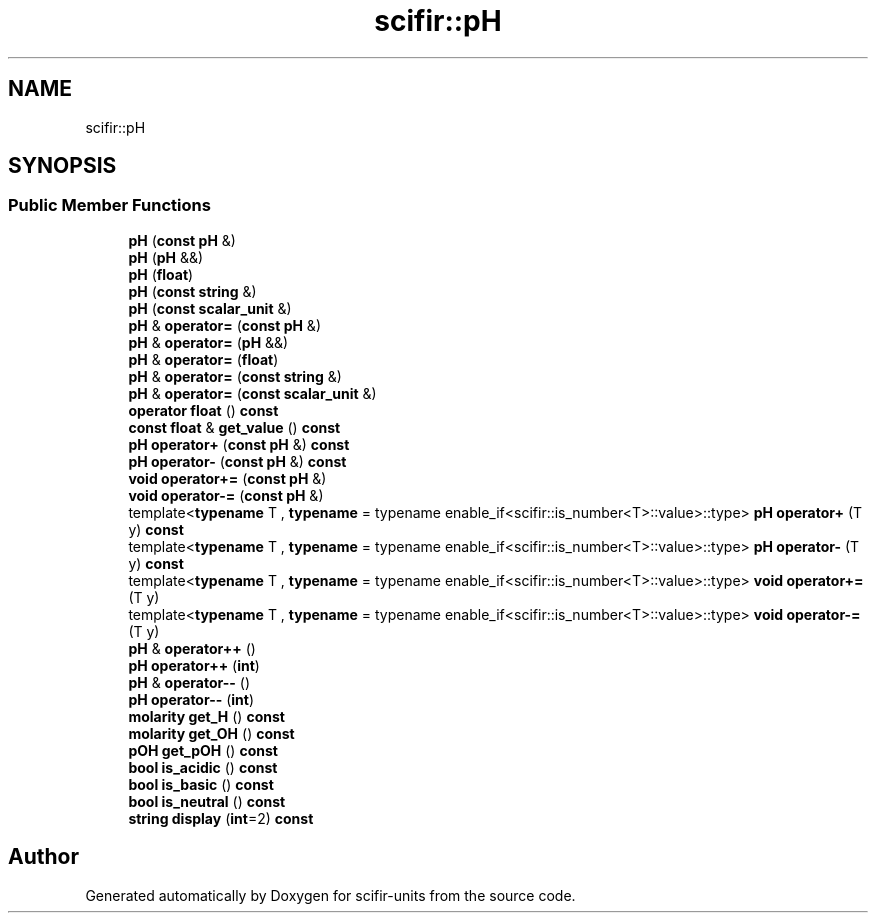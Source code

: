 .TH "scifir::pH" 3 "Version 2.0.0" "scifir-units" \" -*- nroff -*-
.ad l
.nh
.SH NAME
scifir::pH
.SH SYNOPSIS
.br
.PP
.SS "Public Member Functions"

.in +1c
.ti -1c
.RI "\fBpH\fP (\fBconst\fP \fBpH\fP &)"
.br
.ti -1c
.RI "\fBpH\fP (\fBpH\fP &&)"
.br
.ti -1c
.RI "\fBpH\fP (\fBfloat\fP)"
.br
.ti -1c
.RI "\fBpH\fP (\fBconst\fP \fBstring\fP &)"
.br
.ti -1c
.RI "\fBpH\fP (\fBconst\fP \fBscalar_unit\fP &)"
.br
.ti -1c
.RI "\fBpH\fP & \fBoperator=\fP (\fBconst\fP \fBpH\fP &)"
.br
.ti -1c
.RI "\fBpH\fP & \fBoperator=\fP (\fBpH\fP &&)"
.br
.ti -1c
.RI "\fBpH\fP & \fBoperator=\fP (\fBfloat\fP)"
.br
.ti -1c
.RI "\fBpH\fP & \fBoperator=\fP (\fBconst\fP \fBstring\fP &)"
.br
.ti -1c
.RI "\fBpH\fP & \fBoperator=\fP (\fBconst\fP \fBscalar_unit\fP &)"
.br
.ti -1c
.RI "\fBoperator float\fP () \fBconst\fP"
.br
.ti -1c
.RI "\fBconst\fP \fBfloat\fP & \fBget_value\fP () \fBconst\fP"
.br
.ti -1c
.RI "\fBpH\fP \fBoperator+\fP (\fBconst\fP \fBpH\fP &) \fBconst\fP"
.br
.ti -1c
.RI "\fBpH\fP \fBoperator\-\fP (\fBconst\fP \fBpH\fP &) \fBconst\fP"
.br
.ti -1c
.RI "\fBvoid\fP \fBoperator+=\fP (\fBconst\fP \fBpH\fP &)"
.br
.ti -1c
.RI "\fBvoid\fP \fBoperator\-=\fP (\fBconst\fP \fBpH\fP &)"
.br
.ti -1c
.RI "template<\fBtypename\fP T , \fBtypename\fP  = typename enable_if<scifir::is_number<T>::value>::type> \fBpH\fP \fBoperator+\fP (T y) \fBconst\fP"
.br
.ti -1c
.RI "template<\fBtypename\fP T , \fBtypename\fP  = typename enable_if<scifir::is_number<T>::value>::type> \fBpH\fP \fBoperator\-\fP (T y) \fBconst\fP"
.br
.ti -1c
.RI "template<\fBtypename\fP T , \fBtypename\fP  = typename enable_if<scifir::is_number<T>::value>::type> \fBvoid\fP \fBoperator+=\fP (T y)"
.br
.ti -1c
.RI "template<\fBtypename\fP T , \fBtypename\fP  = typename enable_if<scifir::is_number<T>::value>::type> \fBvoid\fP \fBoperator\-=\fP (T y)"
.br
.ti -1c
.RI "\fBpH\fP & \fBoperator++\fP ()"
.br
.ti -1c
.RI "\fBpH\fP \fBoperator++\fP (\fBint\fP)"
.br
.ti -1c
.RI "\fBpH\fP & \fBoperator\-\-\fP ()"
.br
.ti -1c
.RI "\fBpH\fP \fBoperator\-\-\fP (\fBint\fP)"
.br
.ti -1c
.RI "\fBmolarity\fP \fBget_H\fP () \fBconst\fP"
.br
.ti -1c
.RI "\fBmolarity\fP \fBget_OH\fP () \fBconst\fP"
.br
.ti -1c
.RI "\fBpOH\fP \fBget_pOH\fP () \fBconst\fP"
.br
.ti -1c
.RI "\fBbool\fP \fBis_acidic\fP () \fBconst\fP"
.br
.ti -1c
.RI "\fBbool\fP \fBis_basic\fP () \fBconst\fP"
.br
.ti -1c
.RI "\fBbool\fP \fBis_neutral\fP () \fBconst\fP"
.br
.ti -1c
.RI "\fBstring\fP \fBdisplay\fP (\fBint\fP=2) \fBconst\fP"
.br
.in -1c

.SH "Author"
.PP 
Generated automatically by Doxygen for scifir-units from the source code\&.
